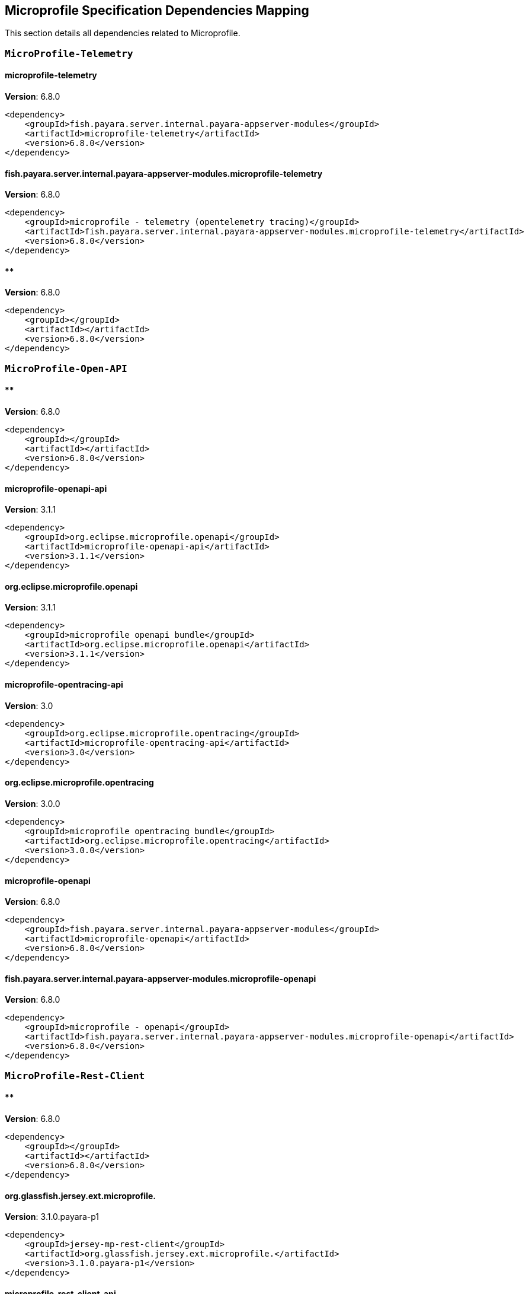 [[microprofile]]
== Microprofile Specification Dependencies Mapping

This section details all dependencies related to Microprofile.

[[MicroProfile-Telemetry]]
=== `MicroProfile-Telemetry`

[[microprofile-telemetry]]
==== *microprofile-telemetry*
**Version**: 6.8.0

[source,xml]
----
<dependency>
    <groupId>fish.payara.server.internal.payara-appserver-modules</groupId>
    <artifactId>microprofile-telemetry</artifactId>
    <version>6.8.0</version>
</dependency>
----
[[fish.payara.server.internal.payara-appserver-modules.microprofile-telemetry]]
==== *fish.payara.server.internal.payara-appserver-modules.microprofile-telemetry*
**Version**: 6.8.0

[source,xml]
----
<dependency>
    <groupId>microprofile - telemetry (opentelemetry tracing)</groupId>
    <artifactId>fish.payara.server.internal.payara-appserver-modules.microprofile-telemetry</artifactId>
    <version>6.8.0</version>
</dependency>
----
[[]]
==== **
**Version**: 6.8.0

[source,xml]
----
<dependency>
    <groupId></groupId>
    <artifactId></artifactId>
    <version>6.8.0</version>
</dependency>
----
[[MicroProfile-Open-API]]
=== `MicroProfile-Open-API`

[[]]
==== **
**Version**: 6.8.0

[source,xml]
----
<dependency>
    <groupId></groupId>
    <artifactId></artifactId>
    <version>6.8.0</version>
</dependency>
----
[[microprofile-openapi-api]]
==== *microprofile-openapi-api*
**Version**: 3.1.1

[source,xml]
----
<dependency>
    <groupId>org.eclipse.microprofile.openapi</groupId>
    <artifactId>microprofile-openapi-api</artifactId>
    <version>3.1.1</version>
</dependency>
----
[[org.eclipse.microprofile.openapi]]
==== *org.eclipse.microprofile.openapi*
**Version**: 3.1.1

[source,xml]
----
<dependency>
    <groupId>microprofile openapi bundle</groupId>
    <artifactId>org.eclipse.microprofile.openapi</artifactId>
    <version>3.1.1</version>
</dependency>
----
[[microprofile-opentracing-api]]
==== *microprofile-opentracing-api*
**Version**: 3.0

[source,xml]
----
<dependency>
    <groupId>org.eclipse.microprofile.opentracing</groupId>
    <artifactId>microprofile-opentracing-api</artifactId>
    <version>3.0</version>
</dependency>
----
[[org.eclipse.microprofile.opentracing]]
==== *org.eclipse.microprofile.opentracing*
**Version**: 3.0.0

[source,xml]
----
<dependency>
    <groupId>microprofile opentracing bundle</groupId>
    <artifactId>org.eclipse.microprofile.opentracing</artifactId>
    <version>3.0.0</version>
</dependency>
----
[[microprofile-openapi]]
==== *microprofile-openapi*
**Version**: 6.8.0

[source,xml]
----
<dependency>
    <groupId>fish.payara.server.internal.payara-appserver-modules</groupId>
    <artifactId>microprofile-openapi</artifactId>
    <version>6.8.0</version>
</dependency>
----
[[fish.payara.server.internal.payara-appserver-modules.microprofile-openapi]]
==== *fish.payara.server.internal.payara-appserver-modules.microprofile-openapi*
**Version**: 6.8.0

[source,xml]
----
<dependency>
    <groupId>microprofile - openapi</groupId>
    <artifactId>fish.payara.server.internal.payara-appserver-modules.microprofile-openapi</artifactId>
    <version>6.8.0</version>
</dependency>
----
[[MicroProfile-Rest-Client]]
=== `MicroProfile-Rest-Client`

[[]]
==== **
**Version**: 6.8.0

[source,xml]
----
<dependency>
    <groupId></groupId>
    <artifactId></artifactId>
    <version>6.8.0</version>
</dependency>
----
[[org.glassfish.jersey.ext.microprofile.]]
==== *org.glassfish.jersey.ext.microprofile.*
**Version**: 3.1.0.payara-p1

[source,xml]
----
<dependency>
    <groupId>jersey-mp-rest-client</groupId>
    <artifactId>org.glassfish.jersey.ext.microprofile.</artifactId>
    <version>3.1.0.payara-p1</version>
</dependency>
----
[[microprofile-rest-client-api]]
==== *microprofile-rest-client-api*
**Version**: 3.0.1

[source,xml]
----
<dependency>
    <groupId>org.eclipse.microprofile.rest.client</groupId>
    <artifactId>microprofile-rest-client-api</artifactId>
    <version>3.0.1</version>
</dependency>
----
[[org.eclipse.microprofile.rest.client]]
==== *org.eclipse.microprofile.rest.client*
**Version**: 3.0.1

[source,xml]
----
<dependency>
    <groupId>microprofile rest client bundle</groupId>
    <artifactId>org.eclipse.microprofile.rest.client</artifactId>
    <version>3.0.1</version>
</dependency>
----
[[microprofile-rest-client]]
==== *microprofile-rest-client*
**Version**: 6.8.0

[source,xml]
----
<dependency>
    <groupId>fish.payara.server.internal.payara-appserver-modules</groupId>
    <artifactId>microprofile-rest-client</artifactId>
    <version>6.8.0</version>
</dependency>
----
[[fish.payara.server.internal.payara-appserver-modules.microprofile-rest-client]]
==== *fish.payara.server.internal.payara-appserver-modules.microprofile-rest-client*
**Version**: 6.8.0

[source,xml]
----
<dependency>
    <groupId>microprofile rest client</groupId>
    <artifactId>fish.payara.server.internal.payara-appserver-modules.microprofile-rest-client</artifactId>
    <version>6.8.0</version>
</dependency>
----
[[MicroProfile-Config]]
=== `MicroProfile-Config`

[[]]
==== **
**Version**: 6.8.0

[source,xml]
----
<dependency>
    <groupId></groupId>
    <artifactId></artifactId>
    <version>6.8.0</version>
</dependency>
----
[[microprofile-config-api]]
==== *microprofile-config-api*
**Version**: 3.1

[source,xml]
----
<dependency>
    <groupId>org.eclipse.microprofile.config</groupId>
    <artifactId>microprofile-config-api</artifactId>
    <version>3.1</version>
</dependency>
----
[[org.eclipse.microprofile.config]]
==== *org.eclipse.microprofile.config*
**Version**: 3.1.0

[source,xml]
----
<dependency>
    <groupId>microprofile config api</groupId>
    <artifactId>org.eclipse.microprofile.config</artifactId>
    <version>3.1.0</version>
</dependency>
----
[[microprofile-config]]
==== *microprofile-config*
**Version**: 6.8.0

[source,xml]
----
<dependency>
    <groupId>fish.payara.server.internal.payara-appserver-modules</groupId>
    <artifactId>microprofile-config</artifactId>
    <version>6.8.0</version>
</dependency>
----
[[fish.payara.server.internal.payara-appserver-modules.microprofile-config]]
==== *fish.payara.server.internal.payara-appserver-modules.microprofile-config*
**Version**: 6.8.0

[source,xml]
----
<dependency>
    <groupId>microprofile-config</groupId>
    <artifactId>fish.payara.server.internal.payara-appserver-modules.microprofile-config</artifactId>
    <version>6.8.0</version>
</dependency>
----
[[microprofile-config-extensions]]
==== *microprofile-config-extensions*
**Version**: 6.8.0

[source,xml]
----
<dependency>
    <groupId>fish.payara.server.internal.payara-appserver-modules</groupId>
    <artifactId>microprofile-config-extensions</artifactId>
    <version>6.8.0</version>
</dependency>
----
[[fish.payara.server.internal.payara-appserver-modules.microprofile-config-extensions]]
==== *fish.payara.server.internal.payara-appserver-modules.microprofile-config-extensions*
**Version**: 6.8.0

[source,xml]
----
<dependency>
    <groupId>microprofile-config-extensions</groupId>
    <artifactId>fish.payara.server.internal.payara-appserver-modules.microprofile-config-extensions</artifactId>
    <version>6.8.0</version>
</dependency>
----
[[microprofile-config-service]]
==== *microprofile-config-service*
**Version**: 6.8.0

[source,xml]
----
<dependency>
    <groupId>fish.payara.server.internal.payara-modules</groupId>
    <artifactId>microprofile-config-service</artifactId>
    <version>6.8.0</version>
</dependency>
----
[[fish.payara.server.internal.payara-modules.microprofile-config-service]]
==== *fish.payara.server.internal.payara-modules.microprofile-config-service*
**Version**: 6.8.0

[source,xml]
----
<dependency>
    <groupId>microprofile config service</groupId>
    <artifactId>fish.payara.server.internal.payara-modules.microprofile-config-service</artifactId>
    <version>6.8.0</version>
</dependency>
----
[[MicroProfile-Fault-Tolerance]]
=== `MicroProfile-Fault-Tolerance`

[[]]
==== **
**Version**: 6.8.0

[source,xml]
----
<dependency>
    <groupId></groupId>
    <artifactId></artifactId>
    <version>6.8.0</version>
</dependency>
----
[[microprofile-fault-tolerance]]
==== *microprofile-fault-tolerance*
**Version**: 6.8.0

[source,xml]
----
<dependency>
    <groupId>fish.payara.server.internal.payara-appserver-modules</groupId>
    <artifactId>microprofile-fault-tolerance</artifactId>
    <version>6.8.0</version>
</dependency>
----
[[fish.payara.server.internal.payara-appserver-modules.microprofile-fault-tolerance]]
==== *fish.payara.server.internal.payara-appserver-modules.microprofile-fault-tolerance*
**Version**: 6.8.0

[source,xml]
----
<dependency>
    <groupId>microprofile - fault tolerance</groupId>
    <artifactId>fish.payara.server.internal.payara-appserver-modules.microprofile-fault-tolerance</artifactId>
    <version>6.8.0</version>
</dependency>
----
[[microprofile-fault-tolerance-api]]
==== *microprofile-fault-tolerance-api*
**Version**: 4.0.2.payara-p1

[source,xml]
----
<dependency>
    <groupId>org.eclipse.microprofile.fault-tolerance</groupId>
    <artifactId>microprofile-fault-tolerance-api</artifactId>
    <version>4.0.2.payara-p1</version>
</dependency>
----
[[org.eclipse.microprofile.fault.tolerance]]
==== *org.eclipse.microprofile.fault.tolerance*
**Version**: 4.0.2.payara-p1

[source,xml]
----
<dependency>
    <groupId>microprofile-fault-tolerance-api</groupId>
    <artifactId>org.eclipse.microprofile.fault.tolerance</artifactId>
    <version>4.0.2.payara-p1</version>
</dependency>
----
[[MicroProfile-Metrics]]
=== `MicroProfile-Metrics`

[[microprofile-metrics]]
==== *microprofile-metrics*
**Version**: 6.8.0

[source,xml]
----
<dependency>
    <groupId>fish.payara.server.internal.payara-appserver-modules</groupId>
    <artifactId>microprofile-metrics</artifactId>
    <version>6.8.0</version>
</dependency>
----
[[fish.payara.server.internal.payara-appserver-modules.microprofile-metrics]]
==== *fish.payara.server.internal.payara-appserver-modules.microprofile-metrics*
**Version**: 6.8.0

[source,xml]
----
<dependency>
    <groupId>microprofile - metrics</groupId>
    <artifactId>fish.payara.server.internal.payara-appserver-modules.microprofile-metrics</artifactId>
    <version>6.8.0</version>
</dependency>
----
[[]]
==== **
**Version**: 6.8.0

[source,xml]
----
<dependency>
    <groupId></groupId>
    <artifactId></artifactId>
    <version>6.8.0</version>
</dependency>
----
[[microprofile-metrics-api]]
==== *microprofile-metrics-api*
**Version**: 5.1.0.payara-p1

[source,xml]
----
<dependency>
    <groupId>org.eclipse.microprofile.metrics</groupId>
    <artifactId>microprofile-metrics-api</artifactId>
    <version>5.1.0.payara-p1</version>
</dependency>
----
[[org.eclipse.microprofile.metrics]]
==== *org.eclipse.microprofile.metrics*
**Version**: 5.1.0.payara-p1

[source,xml]
----
<dependency>
    <groupId>microprofile metrics bundle</groupId>
    <artifactId>org.eclipse.microprofile.metrics</artifactId>
    <version>5.1.0.payara-p1</version>
</dependency>
----
[[MicroProfile-JWT-Authentication]]
=== `MicroProfile-JWT-Authentication`

[[]]
==== **
**Version**: 6.8.0

[source,xml]
----
<dependency>
    <groupId></groupId>
    <artifactId></artifactId>
    <version>6.8.0</version>
</dependency>
----
[[microprofile-jwt-auth-api]]
==== *microprofile-jwt-auth-api*
**Version**: 2.1

[source,xml]
----
<dependency>
    <groupId>org.eclipse.microprofile.jwt</groupId>
    <artifactId>microprofile-jwt-auth-api</artifactId>
    <version>2.1</version>
</dependency>
----
[[microprofile-jwt-auth]]
==== *microprofile-jwt-auth*
**Version**: 6.8.0

[source,xml]
----
<dependency>
    <groupId>fish.payara.server.internal.payara-appserver-modules</groupId>
    <artifactId>microprofile-jwt-auth</artifactId>
    <version>6.8.0</version>
</dependency>
----
[[fish.payara.server.internal.payara-appserver-modules.microprofile-jwt-auth]]
==== *fish.payara.server.internal.payara-appserver-modules.microprofile-jwt-auth*
**Version**: 6.8.0

[source,xml]
----
<dependency>
    <groupId>microprofile - jwt</groupId>
    <artifactId>fish.payara.server.internal.payara-appserver-modules.microprofile-jwt-auth</artifactId>
    <version>6.8.0</version>
</dependency>
----
[[MicroProfile-Health]]
=== `MicroProfile-Health`

[[]]
==== **
**Version**: 6.8.0

[source,xml]
----
<dependency>
    <groupId></groupId>
    <artifactId></artifactId>
    <version>6.8.0</version>
</dependency>
----
[[microprofile-health-api]]
==== *microprofile-health-api*
**Version**: 4.0.1

[source,xml]
----
<dependency>
    <groupId>org.eclipse.microprofile.health</groupId>
    <artifactId>microprofile-health-api</artifactId>
    <version>4.0.1</version>
</dependency>
----
[[org.eclipse.microprofile.health]]
==== *org.eclipse.microprofile.health*
**Version**: 4.0.1

[source,xml]
----
<dependency>
    <groupId>microprofile health check bundle</groupId>
    <artifactId>org.eclipse.microprofile.health</artifactId>
    <version>4.0.1</version>
</dependency>
----
[[microprofile-healthcheck]]
==== *microprofile-healthcheck*
**Version**: 6.8.0

[source,xml]
----
<dependency>
    <groupId>fish.payara.server.internal.payara-appserver-modules</groupId>
    <artifactId>microprofile-healthcheck</artifactId>
    <version>6.8.0</version>
</dependency>
----
[[fish.payara.server.internal.payara-appserver-modules.microprofile-healthcheck]]
==== *fish.payara.server.internal.payara-appserver-modules.microprofile-healthcheck*
**Version**: 6.8.0

[source,xml]
----
<dependency>
    <groupId>microprofile - healthcheck</groupId>
    <artifactId>fish.payara.server.internal.payara-appserver-modules.microprofile-healthcheck</artifactId>
    <version>6.8.0</version>
</dependency>
----
